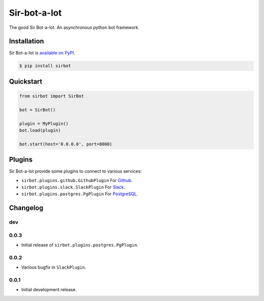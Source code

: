 Sir-bot-a-lot
=============

The good Sir Bot-a-lot. An asynchronous python bot framework.

.. image:: https://travis-ci.org/pyslackers/sir-bot-a-lot-2.svg?branch=master
    :target: https://travis-ci.org/pyslackers/sir-bot-a-lot-2
    :alt: Travis-ci status
.. image:: https://badge.fury.io/py/sirbot.svg
    :target: https://pypi.org/project/sirbot
    :alt: PyPI status
.. image:: https://coveralls.io/repos/github/pyslackers/sir-bot-a-lot-2/badge.svg?branch=master
    :target: https://coveralls.io/github/pyslackers/sir-bot-a-lot-2?branch=master
    :alt: Coverage status

Installation
------------

Sir Bot-a-lot is `available on PyPI <https://pypi.org/project/sirbot/>`_.

.. code::

    $ pip install sirbot

Quickstart
----------

.. code-block:: python

    from sirbot import SirBot

    bot = SirBot()

    plugin = MyPlugin()
    bot.load(plugin)

    bot.start(host='0.0.0.0', port=8000)

Plugins
-------

Sir Bot-a-lot provide some plugins to connect to various services:

* ``sirbot.plugins.github.GithubPlugin`` For `Github <https://www.github.com>`_.
* ``sirbot.plugins.slack.SlackPlugin`` For `Slack <https://www.slack.com>`_.
* ``sirbot.plugins.postgres.PgPlugin`` For `PostgreSQL <https://www.postgresql.org/>`_.

Changelog
---------

dev
```

0.0.3
`````

* Initial release of ``sirbot.plugins.postgres.PgPlugin``.

0.0.2
`````

* Various bugfix in ``SlackPlugin``.

0.0.1
`````

* Initial development release.
